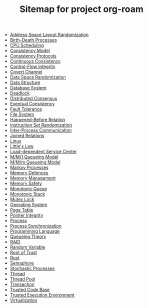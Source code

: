 #+TITLE: Sitemap for project org-roam

- [[file:20211028004501-address_space_layout_randomization.org][Address Space Layout Randomization]]
- [[file:20211021110238-birth_death_processes.org][Birth-Death Processes]]
- [[file:20211025220613-cpu_scheduling.org][CPU Scheduling]]
- [[file:20211024005150-consistency_model.org][Consistency Model]]
- [[file:20211023171226-consistency_protocols.org][Consistency Protocols]]
- [[file:20211024005621-continuous_consistency.org][Continuous Consistency]]
- [[file:20211028004313-control_flow_integrity.org][Control-Flow Integrity]]
- [[file:20211023130306-covert_channel.org][Covert Channel]]
- [[file:20211028004754-data_space_randomization.org][Data Space Randomization]]
- [[file:20211028010643-data_structure.org][Data Structure]]
- [[file:20211027214823-database_system.org][Database System]]
- [[file:20211026014325-deadlock.org][Deadlock]]
- [[file:20211024170537-distributed_consensus.org][Distributed Consensus]]
- [[file:20211023135556-eventual_consistency.org][Eventual Consistency]]
- [[file:20211024165201-fault_tolerance.org][Fault Tolerance]]
- [[file:20211026110432-file_system.org][File System]]
- [[file:20211023160532-happened_before_relation.org][Happened-Before Relation]]
- [[file:20211028005038-instruction_set_randomization.org][Instruction Set Randomization]]
- [[file:20211025224150-inter_process_communication.org][Inter-Process Communication]]
- [[file:20211027211114-joined_relations.org][Joined Relations]]
- [[file:20211023003248-linux.org][Linux]]
- [[file:20211021001421-little_s_law.org][Little's Law]]
- [[file:20211020231826-load_dependent_service_center.org][Load-dependent Service Center]]
- [[file:20211020205038-m_m_1_queueing_model.org][M/M/1 Queueing Model]]
- [[file:20211021145715-m_m_m_queueing_model.org][M/M/m Queueing Model]]
- [[file:20211021110748-markov_processes.org][Markov Processes]]
- [[file:20211028004540-memory_defences.org][Memory Defences]]
- [[file:20211026143427-memory_management.org][Memory Management]]
- [[file:20211028003148-memory_safety.org][Memory Safety]]
- [[file:20211028100539-monotonic_queue.org][Monotonic Queue]]
- [[file:20211028010657-monotonic_stack.org][Monotonic Stack]]
- [[file:20211026012645-mutex_lock.org][Mutex Lock]]
- [[file:20211025212156-operating_system.org][Operating System]]
- [[file:20211023003323-page_table.org][Page Table]]
- [[file:20211028004852-pointer_integrity.org][Pointer Integrity]]
- [[file:20211025212224-process.org][Process]]
- [[file:20211025222624-process_synchronization.org][Process Synchronization]]
- [[file:20211020210939-programming_language.org][Programming Language]]
- [[file:20211020205455-queueing_theory.org][Queueing Theory]]
- [[file:20211026104259-raid.org][RAID]]
- [[file:20211020233403-random_variable.org][Random Variable]]
- [[file:20211023125500-root_of_trust.org][Root of Trust]]
- [[file:20211020212555-rust.org][Rust]]
- [[file:20211026012653-semaphore.org][Semaphore]]
- [[file:20211021010930-stochastic_processes.org][Stochastic Processes]]
- [[file:20211025215301-thread.org][Thread]]
- [[file:20211026000719-thread_pool.org][Thread Pool]]
- [[file:20211027210941-transaction.org][Transaction]]
- [[file:20211022224139-trusted_code_base.org][Trusted Code Base]]
- [[file:20211023132339-trusted_execution_environment.org][Trusted Execution Environment]]
- [[file:20211022214439-virtualization.org][Virtualization]]